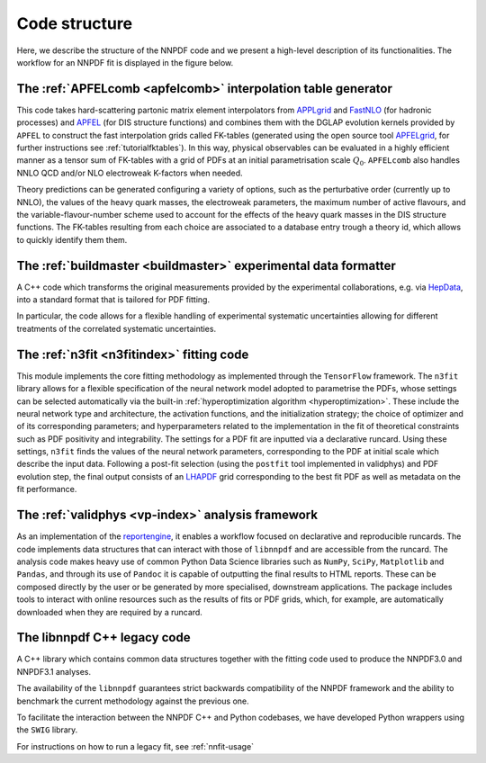 Code structure
================
Here, we describe the structure of the NNPDF code and we present a
high-level description of its functionalities. The workflow
for an NNPDF fit is displayed in the figure below.

.. image:: diagram.png
  :width: 300
  :alt: Alternative text


The :ref:`APFELcomb <apfelcomb>` interpolation table generator
--------------------------------------------------------------------------------
This code takes hard-scattering partonic matrix element interpolators
from  `APPLgrid <https://applgrid.hepforge.org/>`_ and
`FastNLO <https://fastnlo.hepforge.org/>`_ (for hadronic processes) and
`APFEL <https://apfel.hepforge.org/>`_ (for DIS structure functions) and
combines them with the DGLAP evolution kernels provided by ``APFEL`` to
construct the fast interpolation grids called
FK-tables (generated using the open source tool
`APFELgrid <https://github.com/nhartland/APFELgrid>`_, for further instructions
see :ref:`tutorialfktables`). In this way, physical
observables can be evaluated in a highly efficient manner as a tensor sum of
FK-tables with a grid of PDFs at an initial parametrisation scale :math:`Q_0`.
``APFELcomb`` also handles NNLO QCD and/or NLO electroweak
K-factors when needed.

Theory predictions can be generated configuring a variety of options,
such as the perturbative order (currently up to NNLO), the values of the
heavy quark masses, the electroweak parameters, the maximum number of
active flavours, and the variable-flavour-number scheme used to account
for the effects of the heavy quark masses in the DIS structure functions.
The FK-tables resulting from each choice are associated to a
database entry trough a theory id, which allows to quickly identify them
them.


The :ref:`buildmaster <buildmaster>` experimental data formatter
--------------------------------------------------------------------------------
A C++ code which transforms the original measurements provided
by the experimental collaborations,
e.g. via `HepData <https://www.hepdata.net>`_,
into a standard format that is tailored for PDF fitting.

In particular, the code  allows for a flexible handling of experimental
systematic uncertainties allowing for different treatments of the correlated
systematic uncertainties.


The :ref:`n3fit <n3fitindex>` fitting code
--------------------------------------------------------------------------------
This module implements the core fitting methodology as implemented through
the ``TensorFlow`` framework. The ``n3fit`` library allows
for a flexible specification of the neural network model adopted to
parametrise the PDFs, whose settings can be selected automatically via
the built-in :ref:`hyperoptimization algorithm <hyperoptimization>`. These
include the neural network type and architecture, the activation
functions, and the initialization strategy; the choice of optimizer and
of its corresponding parameters; and hyperparameters related to the
implementation in the fit of theoretical constraints such as PDF
positivity and integrability. The settings for a
PDF fit are inputted via a declarative runcard. Using these
settings, ``n3fit`` finds the values of the neural network parameters,
corresponding to the PDF at initial scale which describe the input data.
Following a post-fit selection (using the ``postfit`` tool implemented
in validphys) and PDF evolution step, the final output
consists of an `LHAPDF <https://lhapdf.hepforge.org/>`_ grid corresponding to
the best fit PDF as well as metadata on the fit performance.


The :ref:`validphys <vp-index>` analysis framework
--------------------------------------------------------------------------------
As an implementation of the
`reportengine <https://github.com/NNPDF/reportengine/>`_, it enables a workflow
focused on declarative and reproducible runcards. The code implements data
structures that can interact with those of ``libnnpdf`` and are accessible from
the runcard. The analysis code makes heavy use of common Python Data Science
libraries such as ``NumPy``, ``SciPy``, ``Matplotlib`` and ``Pandas``, and
through its use of ``Pandoc`` it is capable of outputting the final results to
HTML reports. These can be composed directly by the user or be generated by more
specialised, downstream applications. The package includes tools to interact
with online resources such as the results of fits or PDF grids, which, for
example, are automatically downloaded when they are required by a runcard.


The libnnpdf C++ legacy code
--------------------------------------------------------------------------------
A C++ library which contains common data structures together with
the fitting code used to produce the NNPDF3.0 and NNPDF3.1 analyses.

The availability of the ``libnnpdf`` guarantees strict backwards
compatibility of the NNPDF framework and the ability to benchmark the
current methodology against the previous one.

To facilitate the interaction between the NNPDF C++ and Python
codebases, we have developed Python wrappers using the ``SWIG`` library.

For instructions on how to run a legacy fit, see :ref:`nnfit-usage`
